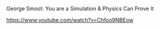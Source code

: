 #+EXPORT_DATE: Wednesday 24 June 2015 19:15:51 EEST
#+SOURCE: CAPTURE-SUDEL.org
**** George Smoot: You are a Simulation & Physics Can Prove It
 :PROPERTIES:
 :DATE: <2015-06-24 Wed 19:14>
 :END:

https://www.youtube.com/watch?v=Chfoo9NBEow
